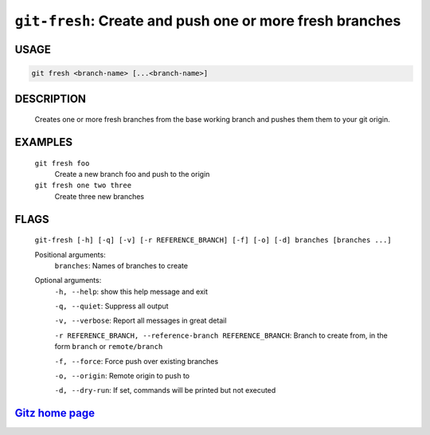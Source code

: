 ``git-fresh``: Create and push one or more fresh branches
---------------------------------------------------------

USAGE
=====
.. code-block:: bash

    git fresh <branch-name> [...<branch-name>]

DESCRIPTION
===========

    Creates one or more fresh branches from the base working branch
    and pushes them them to your git origin.

EXAMPLES
========

    ``git fresh foo``
       Create a new branch foo and push to the origin

    ``git fresh one two three``
       Create three new branches

FLAGS
=====
    ``git-fresh [-h] [-q] [-v] [-r REFERENCE_BRANCH] [-f] [-o] [-d] branches [branches ...]``

    Positional arguments:
      ``branches``: Names of branches to create

    Optional arguments:
      ``-h, --help``: show this help message and exit

      ``-q, --quiet``: Suppress all output

      ``-v, --verbose``: Report all messages in great detail

      ``-r REFERENCE_BRANCH, --reference-branch REFERENCE_BRANCH``: Branch to create from, in the form ``branch`` or ``remote/branch``

      ``-f, --force``: Force push over existing branches

      ``-o, --origin``: Remote origin to push to

      ``-d, --dry-run``: If set, commands will be printed but not executed

`Gitz home page <https://github.com/rec/gitz/>`_
================================================
